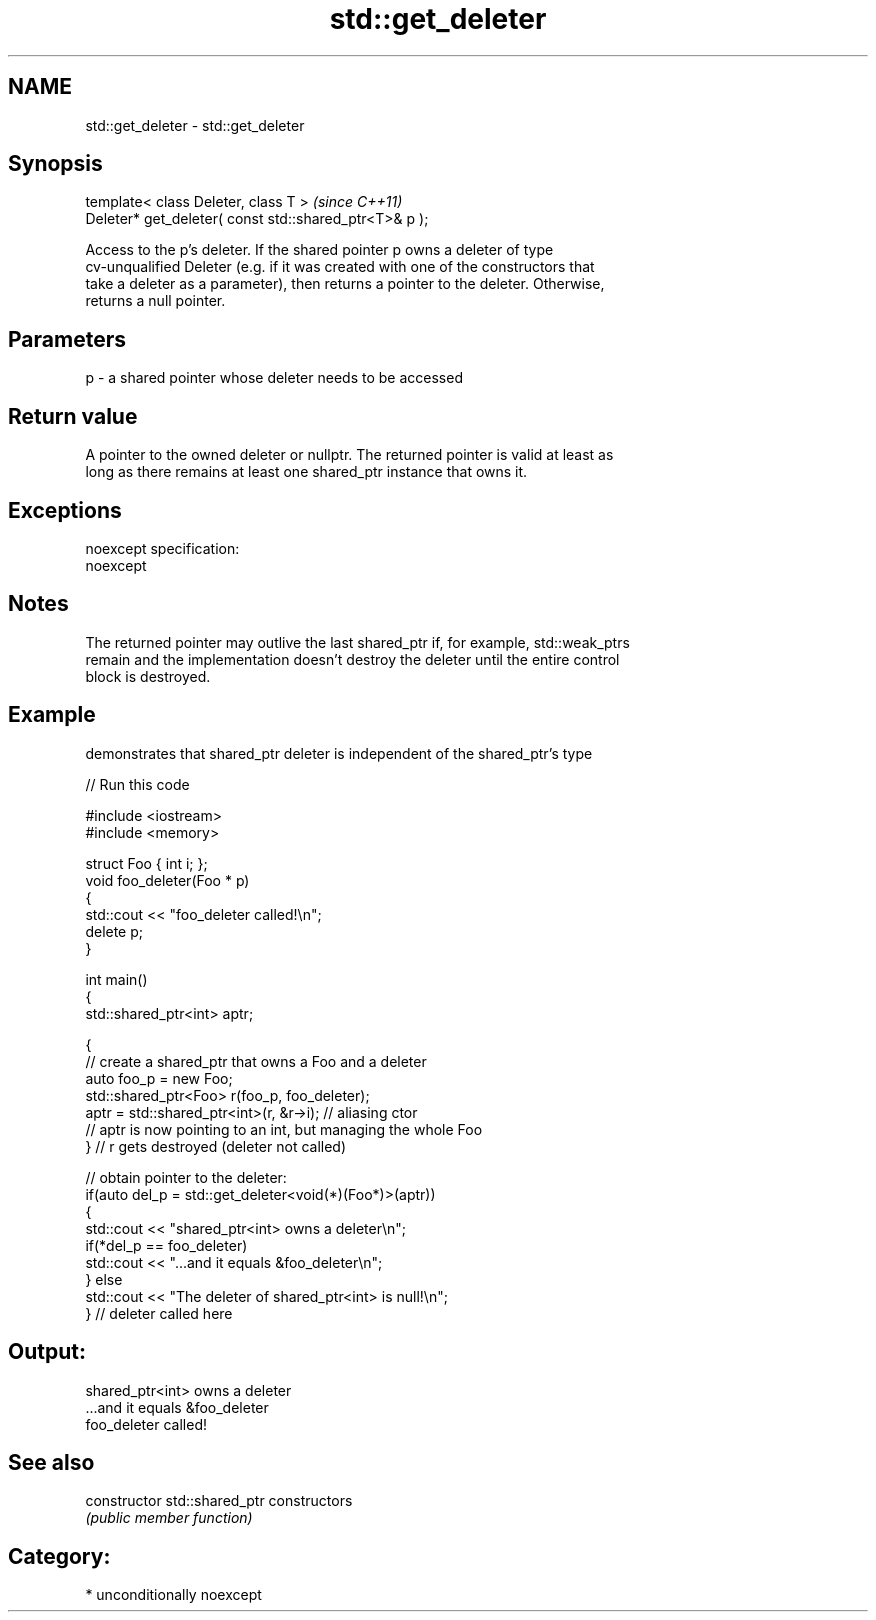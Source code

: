 .TH std::get_deleter 3 "2017.04.02" "http://cppreference.com" "C++ Standard Libary"
.SH NAME
std::get_deleter \- std::get_deleter

.SH Synopsis
   template< class Deleter, class T >                    \fI(since C++11)\fP
   Deleter* get_deleter( const std::shared_ptr<T>& p );

   Access to the p's deleter. If the shared pointer p owns a deleter of type
   cv-unqualified Deleter (e.g. if it was created with one of the constructors that
   take a deleter as a parameter), then returns a pointer to the deleter. Otherwise,
   returns a null pointer.

.SH Parameters

   p - a shared pointer whose deleter needs to be accessed

.SH Return value

   A pointer to the owned deleter or nullptr. The returned pointer is valid at least as
   long as there remains at least one shared_ptr instance that owns it.

.SH Exceptions

   noexcept specification:  
   noexcept
     

.SH Notes

   The returned pointer may outlive the last shared_ptr if, for example, std::weak_ptrs
   remain and the implementation doesn't destroy the deleter until the entire control
   block is destroyed.

.SH Example

   demonstrates that shared_ptr deleter is independent of the shared_ptr's type

   
// Run this code

 #include <iostream>
 #include <memory>
  
 struct Foo { int i; };
 void foo_deleter(Foo * p)
 {
     std::cout << "foo_deleter called!\\n";
     delete p;
 }
  
 int main()
 {
     std::shared_ptr<int> aptr;
  
     {
         // create a shared_ptr that owns a Foo and a deleter
         auto foo_p = new Foo;
         std::shared_ptr<Foo> r(foo_p, foo_deleter);
         aptr = std::shared_ptr<int>(r, &r->i); // aliasing ctor
         // aptr is now pointing to an int, but managing the whole Foo
     } // r gets destroyed (deleter not called)
  
     // obtain pointer to the deleter:
     if(auto del_p = std::get_deleter<void(*)(Foo*)>(aptr))
     {
         std::cout << "shared_ptr<int> owns a deleter\\n";
         if(*del_p == foo_deleter)
             std::cout << "...and it equals &foo_deleter\\n";
     } else
         std::cout << "The deleter of shared_ptr<int> is null!\\n";
 } // deleter called here

.SH Output:

 shared_ptr<int> owns a deleter
 ...and it equals &foo_deleter
 foo_deleter called!

.SH See also

   constructor   std::shared_ptr constructors
                 \fI(public member function)\fP

.SH Category:

     * unconditionally noexcept
